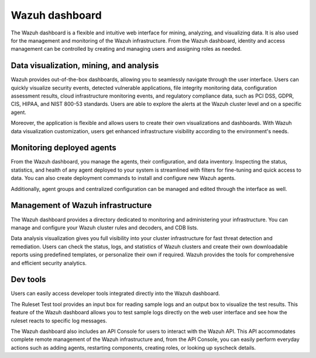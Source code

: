 .. Copyright (C) 2022 Wazuh, Inc.

.. meta::
  :description: Wazuh dashboard is a flexible and intuitive web interface for mining, analyzing, and visualizing data.

.. _wazuh_dashboard:

Wazuh dashboard
===============

The Wazuh dashboard is a flexible and intuitive web interface for mining, analyzing, and visualizing data. It is also used for the management and monitoring of the Wazuh infrastructure. From the Wazuh dashboard, identity and access management can be controlled by creating and managing users and assigning roles as needed. 

Data visualization, mining, and analysis
----------------------------------------

Wazuh provides out-of-the-box dashboards, allowing you to seamlessly navigate through the user interface. Users can quickly visualize security events, detected vulnerable applications, file integrity monitoring data, configuration assessment results, cloud infrastructure monitoring events, and regulatory compliance data, such as PCI DSS, GDPR, CIS, HIPAA, and NIST 800-53 standards.  Users are able to explore the alerts at the Wazuh cluster level and on a specific agent.

Moreover, the application is flexible and allows users to create their own visualizations and dashboards. With Wazuh data visualization customization, users get enhanced infrastructure visibility according to the environment's needs.


.. raw:: html

  <div class="screenshots">
     <div id="another_slider" class="carousel slide" data-ride="carousel" data-interval="2000">
       <div class="carousel-inner">
         <div class="carousel-item active">
            <div class="row">
               <div class="col-12 col-lg-6">

.. thumbnail::  /images/getting-started/module_info_management.png 
    :align: center
    :title: Modules directory

.. raw:: html

  </div> 
   <div class="col-12 col-lg-6">


.. thumbnail::  /images/getting-started/module_policy.png 
    :align: center
    :title: Modules directory

.. raw:: html

         </div>
         </div>
  </div>

  <div class="carousel-item">
   <div class="row">
      <div class="col-12 col-lg-6">

.. thumbnail::  /images/getting-started/module_threat_detection.png 
    :align: center
    :title: Modules directory

.. raw:: html

   </div> 
      <div class="col-12 col-lg-6">

.. thumbnail::  /images/getting-started/module_compliance.png 
    :align: center
    :title: Modules directory

.. raw:: html

  </div>
  </div>
  </div>
  </div>
   </div>
   </div>



Monitoring deployed agents
--------------------------

From the Wazuh dashboard, you manage the agents, their configuration, and data inventory. Inspecting the status, statistics, and health of any agent deployed to your system is streamlined with filters for fine-tuning and quick access to data. You can also create deployment commands to install and configure new Wazuh agents. 

Additionally, agent groups and centralized configuration can be managed and edited through the interface as well.



.. thumbnail::  /images/getting-started/dashboard_screenshot_agent.png 
      :align: center
      :title: Agent dashboard overview

  

Management of Wazuh infrastructure
----------------------------------

The Wazuh dashboard provides a directory dedicated to monitoring and administering your infrastructure. You can manage and configure your Wazuh cluster rules and decoders, and CDB lists. 

Data analysis visualization gives you full visibility into your cluster infrastructure for fast threat detection and remediation. Users can check the status, logs, and statistics of Wazuh clusters and create their own downloadable reports using predefined templates, or personalize their own if required. Wazuh provides the tools for comprehensive and efficient security analytics.


.. hlist::
    :columns: 2


    - .. thumbnail::  /images/getting-started/dashboard_administration.png 
        :align: center
        :title: Administration

    - .. thumbnail::  /images/getting-started/dashboard_status.png 
        :align: center
        :title: Status and reports


Dev tools
---------

Users can easily access developer tools integrated directly into the Wazuh dashboard. 

The Ruleset Test tool provides an input box for reading sample logs and an output box to visualize the test results. This feature of the Wazuh dashboard allows you to test sample logs directly on the web user interface and see how the ruleset reacts to specific log messages.

.. thumbnail::  /images/getting-started/dashboard_ruleset_test.png 
      :align: center
      :title: Ruleset test


The Wazuh dashboard also includes an API Console for users to interact with the Wazuh API. This API accommodates complete remote management of the Wazuh infrastructure and, from the API Console, you can easily perform everyday actions such as adding agents, restarting components, creating roles, or looking up syscheck details.


.. hlist::
    :columns: 2


    - .. thumbnail::  /images/getting-started/dashboard_API_console1.png 
            :align: center
            :title: API Console


    - .. thumbnail::  /images/getting-started/dashboard_API_console2.png 
            :align: center
            :title: API Console
